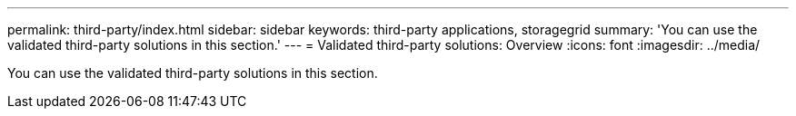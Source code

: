 ---
permalink: third-party/index.html
sidebar: sidebar
keywords: third-party applications, storagegrid
summary: 'You can use the validated third-party solutions in this section.'
---
= Validated third-party solutions: Overview
:icons: font
:imagesdir: ../media/

[.lead]
You can use the validated third-party solutions in this section. 

